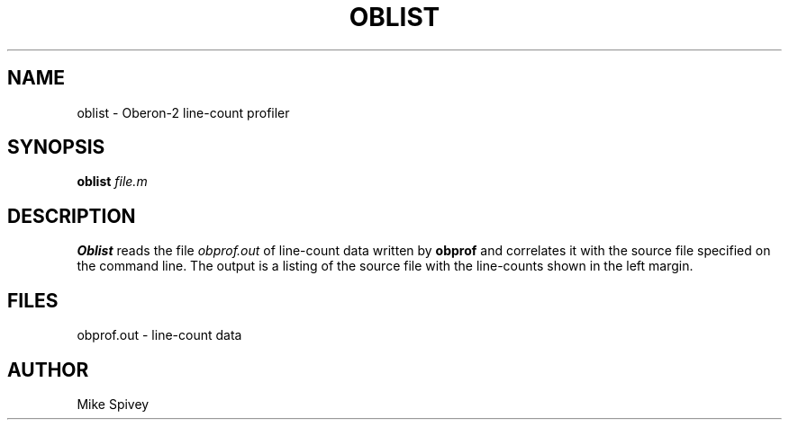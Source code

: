 .\" Copyright (C) 1999\-2016 J. M. Spivey
.TH OBLIST 1
.SH NAME
oblist \- Oberon\-2 line-count profiler
.SH SYNOPSIS
.B oblist
.I file.m
.SH DESCRIPTION
.B Oblist
reads the file
.I obprof.out
of line-count data written by
.B obprof
and correlates it with the source file specified on the command line.
The output is a listing of the source file with the line-counts shown
in the left margin.
.SH FILES
obprof.out \- line-count data
.SH AUTHOR
Mike Spivey
